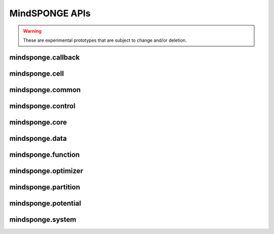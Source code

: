 MindSPONGE APIs
=======================

.. warning::
    These are experimental prototypes that are subject to change and/or deletion.

mindsponge.callback
----------------------

.. msplatformautosummary::
    :toctree: mindsponge
    :nosignatures:
    :template: classtemplate.rst

    mindsponge.callback.WriteH5MD
    mindsponge.callback.RunInfo

mindsponge.cell
----------------------

.. msplatformautosummary::
    :toctree: mindsponge
    :nosignatures:
    :template: classtemplate.rst

    mindsponge.cell.Attention
    mindsponge.cell.GlobalAttention
    mindsponge.cell.MSARowAttentionWithPairBias
    mindsponge.cell.MSAColumnAttention
    mindsponge.cell.MSAColumnGlobalAttention
    mindsponge.cell.TriangleAttention
    mindsponge.cell.TriangleMultiplication
    mindsponge.cell.OuterProductMean
    mindsponge.cell.InvariantPointAttention
    mindsponge.cell.Transition

mindsponge.common
----------------------

.. msplatformautosummary::
    :toctree: mindsponge
    :nosignatures:
    :template: classtemplate.rst

    mindsponge.common.get_pdb_info
    mindsponge.common.make_atom14_positions
    mindsponge.common.get_fasta_info
    mindsponge.common.get_aligned_seq

mindsponge.control
----------------------

.. msplatformautosummary::
    :toctree: mindsponge
    :nosignatures:
    :template: classtemplate.rst

    mindsponge.control.Controller
    mindsponge.control.Integrator
    mindsponge.control.LeapFrog
    mindsponge.control.VelocityVerlet
    mindsponge.control.Brownian
    mindsponge.control.Thermostat
    mindsponge.control.BerendsenThermostat
    mindsponge.control.Langevin
    mindsponge.control.Barostat
    mindsponge.control.BerendsenBarostat
    mindsponge.control.Constraint
    mindsponge.control.Lincs

mindsponge.core
----------------------

.. msplatformautosummary::
    :toctree: mindsponge
    :nosignatures:
    :template: classtemplate.rst

    mindsponge.core.Sponge
    mindsponge.core.SimulationCell
    mindsponge.core.RunOneStepCell
    mindsponge.core.AnalyseCell
    mindsponge.core.EnergySummation

mindsponge.data
----------------------

.. msplatformautosummary::
    :toctree: mindsponge
    :nosignatures:
    :template: classtemplate.rst

    mindsponge.data.elements
    mindsponge.data.element_dict
    mindsponge.data.element_name
    mindsponge.data.element_set
    mindsponge.data.atomic_mass
    mindsponge.data.str_to_tensor
    mindsponge.data.tensor_to_str
    mindsponge.data.get_class_parameters
    mindsponge.data.get_hyper_parameter
    mindsponge.data.get_hyper_string
    mindsponge.data.set_class_parameters
    mindsponge.data.set_hyper_parameter
    mindsponge.data.set_class_into_hyper_param
    mindsponge.data.load_checkpoint
    mindsponge.data.load_hyperparam
    mindsponge.data.load_hyper_param_into_class
    mindsponge.data.get_template
    mindsponge.data.get_template_index
    mindsponge.data.get_molecule
    mindsponge.data.ForceFieldParameters
    mindsponge.data.get_forcefield
    mindsponge.data.read_yaml
    mindsponge.data.write_yaml
    mindsponge.data.update_dict
    mindsponge.data.get_bonded_types
    mindsponge.data.get_dihedral_types
    mindsponge.data.get_improper_types

mindsponge.function
----------------------

.. msplatformautosummary::
    :toctree: mindsponge
    :nosignatures:
    :template: classtemplate.rst

    mindsponge.function.PI
    mindsponge.function.inv
    mindsponge.function.keepdim_sum
    mindsponge.function.keepdim_mean
    mindsponge.function.keepdim_prod
    mindsponge.function.keep_norm_last_dim
    mindsponge.function.norm_last_dim
    mindsponge.function.reduce_any
    mindsponge.function.reduce_all
    mindsponge.function.concat_last_dim
    mindsponge.function.concat_penulti
    mindsponge.function.pbc_box_reshape
    mindsponge.function.periodic_image
    mindsponge.function.displace_in_box
    mindsponge.function.vector_in_box
    mindsponge.function.get_vector_without_pbc
    mindsponge.function.get_vector_with_pbc
    mindsponge.function.get_vector
    mindsponge.function.gather_vectors
    mindsponge.function.gather_values
    mindsponge.function.calc_distance_without_pbc
    mindsponge.function.calc_distance_with_pbc
    mindsponge.function.calc_distance
    mindsponge.function.calc_angle_between_vectors
    mindsponge.function.calc_angle_without_pbc
    mindsponge.function.calc_angle_with_pbc
    mindsponge.function.calc_angle
    mindsponge.function.calc_torsion_for_vectors
    mindsponge.function.calc_torsion_without_pbc
    mindsponge.function.calc_torsion_with_pbc
    mindsponge.function.calc_torsion
    mindsponge.function.get_kinetic_energy
    mindsponge.function.get_integer
    mindsponge.function.get_ndarray
    mindsponge.function.GetVector
    mindsponge.function.GetDistance
    mindsponge.function.VelocityGenerator
    mindsponge.function.GetDistanceShift
    mindsponge.function.GetShiftGrad
    mindsponge.function.AVOGADRO_NUMBER
    mindsponge.function.BOLTZMANN_CONSTANT
    mindsponge.function.GAS_CONSTANT
    mindsponge.function.ELEMENTARY_CHARGE
    mindsponge.function.VACCUM_PERMITTIVITY
    mindsponge.function.COULOMB_CONSTANT
    mindsponge.function.STANDARD_ATMOSPHERE
    mindsponge.function.Length
    mindsponge.function.Energy
    mindsponge.function.get_length_ref
    mindsponge.function.get_length_unit
    mindsponge.function.get_length_unit_name
    mindsponge.function.get_energy_ref
    mindsponge.function.get_energy_unit
    mindsponge.function.get_energy_unit_name
    mindsponge.function.length_convert
    mindsponge.function.energy_convert
    mindsponge.function.Units
    mindsponge.function.global_units
    mindsponge.function.set_global_length_unit
    mindsponge.function.set_global_energy_unit
    mindsponge.function.set_global_units

mindsponge.optimizer
----------------------

.. msplatformautosummary::
    :toctree: mindsponge
    :nosignatures:
    :template: classtemplate.rst

    mindsponge.optimizer.Updater
    mindsponge.optimizer.DynamicUpdater
    mindsponge.optimizer.SteepestDescent

mindsponge.partition
----------------------

.. msplatformautosummary::
    :toctree: mindsponge
    :nosignatures:
    :template: classtemplate.rst

    mindsponge.partition.FullConnectNeighbours
    mindsponge.partition.DistanceNeighbours
    mindsponge.partition.GridNeighbours
    mindsponge.partition.NeighbourList

mindsponge.potential
----------------------

.. msplatformautosummary::
    :toctree: mindsponge
    :nosignatures:
    :template: classtemplate.rst

    mindsponge.potential.PotentialCell
    mindsponge.potential.ForceFieldBase
    mindsponge.potential.ForceField
    mindsponge.potential.EnergyCell
    mindsponge.potential.NonbondEnergy
    mindsponge.potential.BondEnergy
    mindsponge.potential.AngleEnergy
    mindsponge.potential.DihedralEnergy
    mindsponge.potential.CoulombEnergy
    mindsponge.potential.LennardJonesEnergy
    mindsponge.potential.NonbondPairwiseEnergy
    mindsponge.potential.Bias
    mindsponge.potential.OscillatorBias
    mindsponge.potential.SphericalRestrict

mindsponge.system
----------------------

.. msplatformautosummary::
    :toctree: mindsponge
    :nosignatures:
    :template: classtemplate.rst

    mindsponge.system.Molecule
    mindsponge.system.Protein
    mindsponge.system.Residue
    mindsponge.system.AminoAcid
